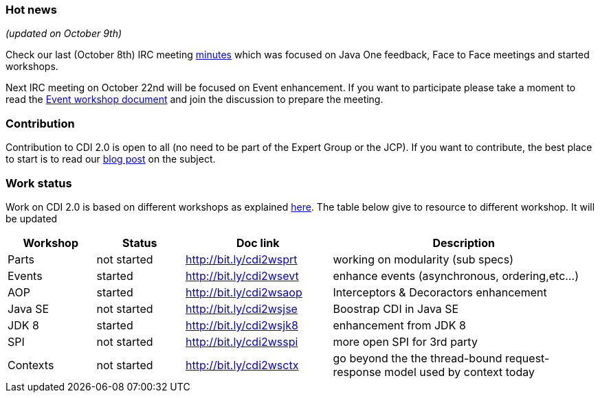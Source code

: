 === Hot news

_(updated on October 9th)_

Check our last (October 8th) IRC meeting
 http://transcripts.jboss.org/meeting/irc.freenode.org/cdi-dev/2014/cdi-dev.2014-10-08-16.00.html[minutes^] which was focused on Java One feedback, Face to Face meetings and started workshops.

Next IRC meeting on October 22nd will be focused on Event enhancement. If you want to participate please take a moment to read the http://bit.ly/cdi2wsevt[Event workshop document] and join the discussion to prepare the meeting.

=== Contribution

Contribution to CDI 2.0 is open to all (no need to be part of the Expert Group or the JCP). If you want to contribute, the best place to start is to read our link:/news/2014/08/26/CDI-20_needs_you/[blog post] on the subject.

=== Work status

Work on CDI 2.0 is based on different workshops as explained  link:/news/2014/10/06/CDI-20_working_method/[here^].
The table below give to resource to different workshop. It will be updated


[width="100%",cols="15,15,25,45",options="header"]
|===

|Workshop|Status |Doc link|Description

|Parts|not started|http://bit.ly/cdi2wsprt|working on modularity (sub specs)

|Events|started|http://bit.ly/cdi2wsevt|enhance events (asynchronous, ordering,etc...)

|AOP|started|http://bit.ly/cdi2wsaop|Interceptors & Decoractors enhancement

|Java SE|not started|http://bit.ly/cdi2wsjse|Boostrap CDI in Java SE

|JDK 8 |started|http://bit.ly/cdi2wsjk8|enhancement from JDK 8

|SPI |not started|http://bit.ly/cdi2wsspi|more open SPI for 3rd party

|Contexts |not started|http://bit.ly/cdi2wsctx|go beyond the the thread-bound request-response model used by context today


|===
